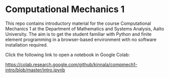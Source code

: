 * Computational Mechanics 1

This repo contains introductory material for the course Computational Mechanics
1 at the Department of Mathematics and Systems Analysis, Aalto University.  The
aim is to get the student familiar with Python and finite element programming in
a browser-based environment with no software installation required.

Click the following link to open a notebook in Google Colab:

[[https://colab.research.google.com/github/kinnala/compmech1-intro/blob/master/intro.ipynb]]
